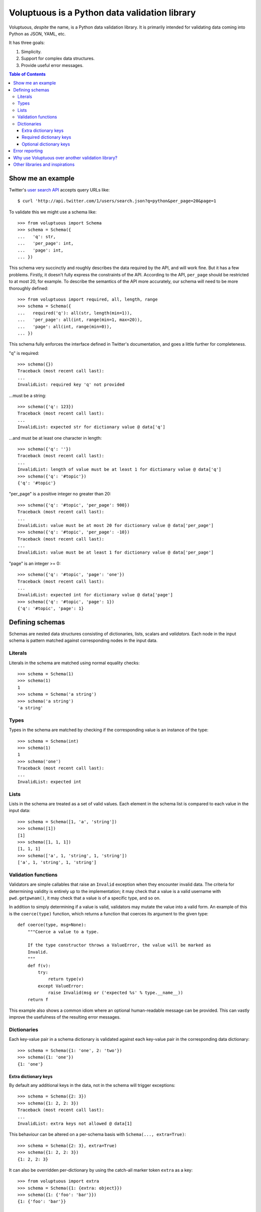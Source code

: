 Voluptuous is a Python data validation library
==============================================

Voluptuous, *despite* the name, is a Python data validation library. It is
primarily intended for validating data coming into Python as JSON, YAML,
etc.

It has three goals:

1. Simplicity.
2. Support for complex data structures.
3. Provide useful error messages.

.. contents:: Table of Contents

Show me an example
------------------
Twitter's `user search API
<http://apiwiki.twitter.com/Twitter-REST-API-Method:-users-search>`_ accepts
query URLs like::

  $ curl 'http://api.twitter.com/1/users/search.json?q=python&per_page=20&page=1

To validate this we might use a schema like::

  >>> from voluptuous import Schema
  >>> schema = Schema({
  ...   'q': str,
  ...   'per_page': int,
  ...   'page': int,
  ... })

This schema very succinctly and roughly describes the data required by the API,
and will work fine. But it has a few problems. Firstly, it doesn't fully
express the constraints of the API. According to the API, ``per_page`` should
be restricted to at most 20, for example. To describe the semantics of the API
more accurately, our schema will need to be more thoroughly defined::

  >>> from voluptuous import required, all, length, range
  >>> schema = Schema({
  ...   required('q'): all(str, length(min=1)),
  ...   'per_page': all(int, range(min=1, max=20)),
  ...   'page': all(int, range(min=0)),
  ... })

This schema fully enforces the interface defined in Twitter's documentation,
and goes a little further for completeness.

"q" is required::

  >>> schema({})
  Traceback (most recent call last):
  ...
  InvalidList: required key 'q' not provided

...must be a string::

  >>> schema({'q': 123})
  Traceback (most recent call last):
  ...
  InvalidList: expected str for dictionary value @ data['q']

...and must be at least one character in length::

  >>> schema({'q': ''})
  Traceback (most recent call last):
  ...
  InvalidList: length of value must be at least 1 for dictionary value @ data['q']
  >>> schema({'q': '#topic'})
  {'q': '#topic'}

"per_page" is a positive integer no greater than 20::

  >>> schema({'q': '#topic', 'per_page': 900})
  Traceback (most recent call last):
  ...
  InvalidList: value must be at most 20 for dictionary value @ data['per_page']
  >>> schema({'q': '#topic', 'per_page': -10})
  Traceback (most recent call last):
  ...
  InvalidList: value must be at least 1 for dictionary value @ data['per_page']

"page" is an integer >= 0::

  >>> schema({'q': '#topic', 'page': 'one'})
  Traceback (most recent call last):
  ...
  InvalidList: expected int for dictionary value @ data['page']
  >>> schema({'q': '#topic', 'page': 1})
  {'q': '#topic', 'page': 1}

Defining schemas
----------------
Schemas are nested data structures consisting of dictionaries, lists,
scalars and *validators*. Each node in the input schema is pattern matched
against corresponding nodes in the input data.

Literals
~~~~~~~~
Literals in the schema are matched using normal equality checks::

  >>> schema = Schema(1)
  >>> schema(1)
  1
  >>> schema = Schema('a string')
  >>> schema('a string')
  'a string'

Types
~~~~~
Types in the schema are matched by checking if the corresponding value is an
instance of the type::

  >>> schema = Schema(int)
  >>> schema(1)
  1
  >>> schema('one')
  Traceback (most recent call last):
  ...
  InvalidList: expected int

Lists
~~~~~
Lists in the schema are treated as a set of valid values. Each element in the
schema list is compared to each value in the input data::

  >>> schema = Schema([1, 'a', 'string'])
  >>> schema([1])
  [1]
  >>> schema([1, 1, 1])
  [1, 1, 1]
  >>> schema(['a', 1, 'string', 1, 'string'])
  ['a', 1, 'string', 1, 'string']

Validation functions
~~~~~~~~~~~~~~~~~~~~
Validators are simple callables that raise an ``Invalid`` exception when they
encounter invalid data. The criteria for determining validity is entirely up to
the implementation; it may check that a value is a valid username with
``pwd.getpwnam()``, it may check that a value is of a specific type, and so on.

In addition to simply determining if a value is valid, validators may mutate
the value into a valid form. An example of this is the ``coerce(type)``
function, which returns a function that coerces its argument to the given
type::

  def coerce(type, msg=None):
      """Coerce a value to a type.

      If the type constructor throws a ValueError, the value will be marked as
      Invalid.
      """
      def f(v):
          try:
              return type(v)
          except ValueError:
              raise Invalid(msg or ('expected %s' % type.__name__))
      return f

This example also shows a common idiom where an optional human-readable
message can be provided. This can vastly improve the usefulness of the
resulting error messages.

.. _extra:

Dictionaries
~~~~~~~~~~~~
Each key-value pair in a schema dictionary is validated against each key-value
pair in the corresponding data dictionary::

  >>> schema = Schema({1: 'one', 2: 'two'})
  >>> schema({1: 'one'})
  {1: 'one'}

Extra dictionary keys
`````````````````````
By default any additional keys in the data, not in the schema will trigger
exceptions::

  >>> schema = Schema({2: 3})
  >>> schema({1: 2, 2: 3})
  Traceback (most recent call last):
  ...
  InvalidList: extra keys not allowed @ data[1]

This behaviour can be altered on a per-schema basis with ``Schema(..., extra=True)``::

  >>> schema = Schema({2: 3}, extra=True)
  >>> schema({1: 2, 2: 3})
  {1: 2, 2: 3}

It can also be overridden per-dictionary by using the catch-all marker token
``extra`` as a key::

  >>> from voluptuous import extra
  >>> schema = Schema({1: {extra: object}})
  >>> schema({1: {'foo': 'bar'}})
  {1: {'foo': 'bar'}}

Required dictionary keys
````````````````````````
By default, keys in the schema are not required to be in the data::

  >>> schema = Schema({1: 2, 3: 4})
  >>> schema({3: 4})
  {3: 4}

Similarly to how extra_ keys work, this behaviour can be overridden per-schema::

  >>> schema = Schema({1: 2, 3: 4}, required=True)
  >>> schema({3: 4})
  Traceback (most recent call last):
  ...
  InvalidList: required key 1 not provided

And per-key, with the marker token ``required(key)``::

  >>> schema = Schema({required(1): 2, 3: 4})
  >>> schema({3: 4})
  Traceback (most recent call last):
  ...
  InvalidList: required key 1 not provided
  >>> schema({1: 2})
  {1: 2}

Optional dictionary keys
````````````````````````
If a schema has ``required=True``, keys may be individually marked as optional
using the marker token ``optional(key)``::

  >>> from voluptuous import optional
  >>> schema = Schema({1: 2, optional(3): 4}, required=True)
  >>> schema({})
  Traceback (most recent call last):
  ...
  InvalidList: required key 1 not provided
  >>> schema({1: 2})
  {1: 2}
  >>> schema({1: 2, 4: 5})
  Traceback (most recent call last):
  ...
  InvalidList: extra keys not allowed @ data[4]
  >>> schema({1: 2, 3: 4})
  {1: 2, 3: 4}

Error reporting
---------------
Validators must throw an ``Invalid`` exception if invalid data is passed to
them. All other exceptions are treated as errors in the validator and will not
be caught.

Each ``Invalid`` exception has an associated ``path`` attribute representing
the path in the data structure to our currently validating value. This is used
during error reporting, but also during matching to determine whether an error
should be reported to the user or if the next match should be attempted. This
is determined by comparing the depth of the path where the check is, to the
depth of the path where the error occurred. If the error is more than one level
deeper, it is reported.

The upshot of this is that *matching is depth-first and fail-fast*.

To illustrate this, here is an example schema::

  >>> schema = Schema([[2, 3], 6])

Each value in the top-level list is matched depth-first in-order. Given input
data of ``[[6]]``, the inner list will match the first element of the schema,
but the literal ``6`` will not match any of the elements of that list. This
error will be reported back to the user immediately. No backtracking is
attempted::

  >>> schema([[6]])
  Traceback (most recent call last):
  ...
  InvalidList: invalid list value @ data[0][0]

If we pass the data ``[6]``, the ``6`` is not a list type and so will not
recurse into the first element of the schema. Matching will continue on to the
second element in the schema, and succeed::

  >>> schema([6])
  [6]

Why use Voluptuous over another validation library?
---------------------------------------------------
**Validators are simple callables**
  No need to subclass anything, just use a function.

**Errors are simple exceptions.**
  A validator can just ``raise Invalid(msg)`` and expect the user to get useful
  messages.

**Schemas are basic Python data structures.**
  Should your data be a dictionary of integer keys to strings?  ``{int: str}``
  does what you expect. List of integers, floats or strings? ``[int, float, str]``.

**Designed from the ground up for validating more than just forms.**
  Nested data structures are treated in the same way as any other type. Need a
  list of dictionaries? ``[{}]``

**Consistency.**
  Types in the schema are checked as types. Values are compared as values.
  Callables are called to validate. Simple.

Other libraries and inspirations
--------------------------------
Voluptuous is heavily inspired by `Validino
<http://code.google.com/p/validino/>`_, and to a lesser extent, `jsonvalidator
<http://code.google.com/p/jsonvalidator/>`_ and `json_schema
<http://blog.sendapatch.se/category/json_schema.html>`_.

I greatly prefer the light-weight style promoted by these libraries to the
complexity of libraries like FormEncode.
